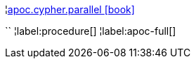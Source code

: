 ¦xref::overview/apoc.cypher/apoc.cypher.parallel.adoc[apoc.cypher.parallel icon:book[]] +

``
¦label:procedure[]
¦label:apoc-full[]
